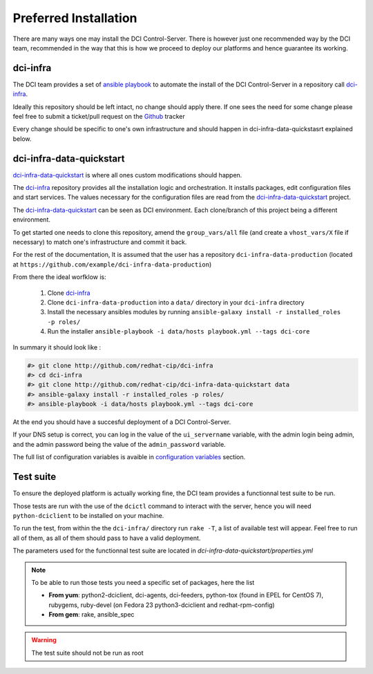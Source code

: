 Preferred Installation
======================

There are many ways one may install the DCI Control-Server.
There is however just one recommended way by the DCI team, recommended in the way
that this is how we proceed to deploy our platforms and hence guarantee its working.

dci-infra
---------

The DCI team provides a set of `ansible playbook`_ to automate the install of the DCI Control-Server
in a repository call `dci-infra`_.

Ideally this repository should be left intact, no change should apply there. If one sees the need for some
change please feel free to submit a ticket/pull request on the `Github`_ tracker

Every change should be specific to one's own infrastructure and should happen in dci-infra-data-quickstasrt explained below.

dci-infra-data-quickstart
-------------------------

`dci-infra-data-quickstart`_ is where all ones custom modifications should happen.

The `dci-infra`_ repository provides all the installation logic and orchestration. It installs packages, edit configuration
files and start services. The values necessary for the configuration files are read from the `dci-infra-data-quickstart`_ project.


The `dci-infra-data-quickstart`_ can be seen as DCI environment. Each clone/branch of this project being a different environment.

To get started one needs to clone this repository, amend the ``group_vars/all`` file (and create a ``vhost_vars/X`` file if necessary)
to match one's infrastructure and commit it back.

For the rest of the documentation, It is assumed that the user has a repository ``dci-infra-data-production`` (located at
``https://github.com/example/dci-infra-data-production``)


From there the ideal worfklow is:

  1. Clone `dci-infra`_
  2. Clone ``dci-infra-data-production`` into a ``data/`` directory in your ``dci-infra`` directory
  3. Install the necessary ansibles modules by running ``ansible-galaxy install -r installed_roles -p roles/``
  4. Run the installer ``ansible-playbook -i data/hosts playbook.yml --tags dci-core``

In summary it should look like :

.. code::

  #> git clone http://github.com/redhat-cip/dci-infra
  #> cd dci-infra
  #> git clone http://github.com/redhat-cip/dci-infra-data-quickstart data
  #> ansible-galaxy install -r installed_roles -p roles/
  #> ansible-playbook -i data/hosts playbook.yml --tags dci-core

At the end you should have a succesful deployment of a DCI Control-Server.

If your DNS setup is correct, you can log in the value of the ``ui_servername`` variable, with the admin login being admin,
and the admin password being the value of the ``admin_password`` variable.

The full list of configuration variables is avaible in `configuration variables`_ section.

Test suite
----------

To ensure the deployed platform is actually working fine, the DCI team provides a functionnal test suite to be run.

Those tests are run with the use of the ``dcictl`` command to interact with the server, hence you will need ``python-dciclient``
to be installed on your machine.

To run the test, from within the the ``dci-infra/`` directory run ``rake -T``, a list of available test will appear.
Feel free to run all of them, as all of them should pass to have a valid deployment.

The parameters used for the functionnal test suite are located in `dci-infra-data-quickstart/properties.yml`

.. note:: To be able to run those tests you need a specific set of packages, here the list

  * **From yum**: python2-dciclient, dci-agents, dci-feeders, python-tox (found in EPEL for CentOS 7), rubygems, ruby-devel (on Fedora 23 python3-dciclient and redhat-rpm-config)
  * **From gem**: rake, ansible_spec

.. warning:: The test suite should not be run as root

.. _ansible playbook: https://www.ansible.com
.. _dci-infra: https://github.com/redhat-cip/dci-infra
.. _Github: https://github.com/redhat-cip/dci-infra/issues
.. _dci-infra-data-quickstart: https://github.com/redhat-cip/dci-infra-data-quickstart
.. _configuration variables: http://doc.dci.enovance.com/installation/configuration-variables.html
